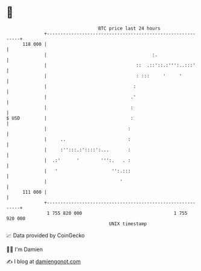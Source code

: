 * 👋

#+begin_example
                                     BTC price last 24 hours                    
                 +------------------------------------------------------------+ 
         118 000 |                                                            | 
                 |                                       :.                   | 
                 |                                 ::  .::'::.:''':..:::'     | 
                 |                                 : :::     '     '          | 
                 |                                :                           | 
                 |                               .'                           | 
                 |                               :                            | 
   $ USD         |                               :                            | 
                 |                              :                             | 
                 |     ..                       :                             | 
                 |     :'':::.:'::::':...       :                             | 
                 |  .:'      '        ''':.   . :                             | 
                 |   '                    '':.:::                             | 
                 |                           '                                | 
         111 000 |                                                            | 
                 +------------------------------------------------------------+ 
                  1 755 820 000                                  1 755 920 000  
                                         UNIX timestamp                         
#+end_example
📈 Data provided by CoinGecko

🧑‍💻 I'm Damien

✍️ I blog at [[https://www.damiengonot.com][damiengonot.com]]

